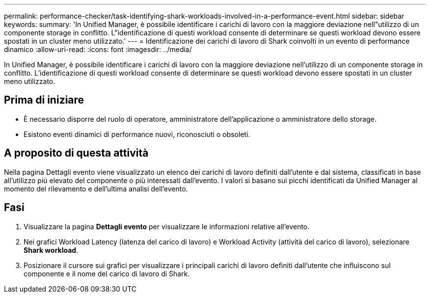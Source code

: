 ---
permalink: performance-checker/task-identifying-shark-workloads-involved-in-a-performance-event.html 
sidebar: sidebar 
keywords:  
summary: 'In Unified Manager, è possibile identificare i carichi di lavoro con la maggiore deviazione nell"utilizzo di un componente storage in conflitto. L"identificazione di questi workload consente di determinare se questi workload devono essere spostati in un cluster meno utilizzato.' 
---
= Identificazione dei carichi di lavoro di Shark coinvolti in un evento di performance dinamico
:allow-uri-read: 
:icons: font
:imagesdir: ../media/


[role="lead"]
In Unified Manager, è possibile identificare i carichi di lavoro con la maggiore deviazione nell'utilizzo di un componente storage in conflitto. L'identificazione di questi workload consente di determinare se questi workload devono essere spostati in un cluster meno utilizzato.



== Prima di iniziare

* È necessario disporre del ruolo di operatore, amministratore dell'applicazione o amministratore dello storage.
* Esistono eventi dinamici di performance nuovi, riconosciuti o obsoleti.




== A proposito di questa attività

Nella pagina Dettagli evento viene visualizzato un elenco dei carichi di lavoro definiti dall'utente e dal sistema, classificati in base all'utilizzo più elevato del componente o più interessati dall'evento. I valori si basano sui picchi identificati da Unified Manager al momento del rilevamento e dell'ultima analisi dell'evento.



== Fasi

. Visualizzare la pagina *Dettagli evento* per visualizzare le informazioni relative all'evento.
. Nei grafici Workload Latency (latenza del carico di lavoro) e Workload Activity (attività del carico di lavoro), selezionare *Shark workload*.
. Posizionare il cursore sui grafici per visualizzare i principali carichi di lavoro definiti dall'utente che influiscono sul componente e il nome del carico di lavoro di Shark.

